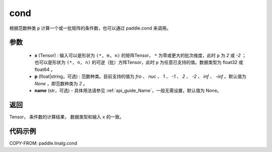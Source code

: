 .. _cn_api_linalg_cond:

cond
-------------------------------

.. py:function:: paddle.linalg.cond(x, p=None, name=None)


根据范数种类 ``p`` 计算一个或一批矩阵的条件数，也可以通过 paddle.cond 来调用。

参数
::::::::::::

    - **x** (Tensor) : 输入可以是形状为 ``(*, m, n)`` 的矩阵Tensor， ``*`` 为零或更大的批次维度，此时 ``p`` 为 `2` 或 `-2` ；也可以是形状为 ``(*, n, n)`` 的可逆（批）方阵Tensor，此时 ``p`` 为任意已支持的值。数据类型为 float32 或 float64 。
    - **p** (float|string，可选) : 范数种类。目前支持的值为 `fro` 、 `nuc` 、 `1` 、 `-1` 、 `2` 、 `-2` 、 `inf` 、 `-inf` 。默认值为 `None` ，即范数种类为 `2` 。
    - **name** (str，可选) - 具体用法请参见  :ref:`api_guide_Name`，一般无需设置，默认值为 None。

返回
::::::::::::
Tensor， 条件数的计算结果， 数据类型和输入 ``x`` 的一致。

代码示例
::::::::::

COPY-FROM: paddle.linalg.cond